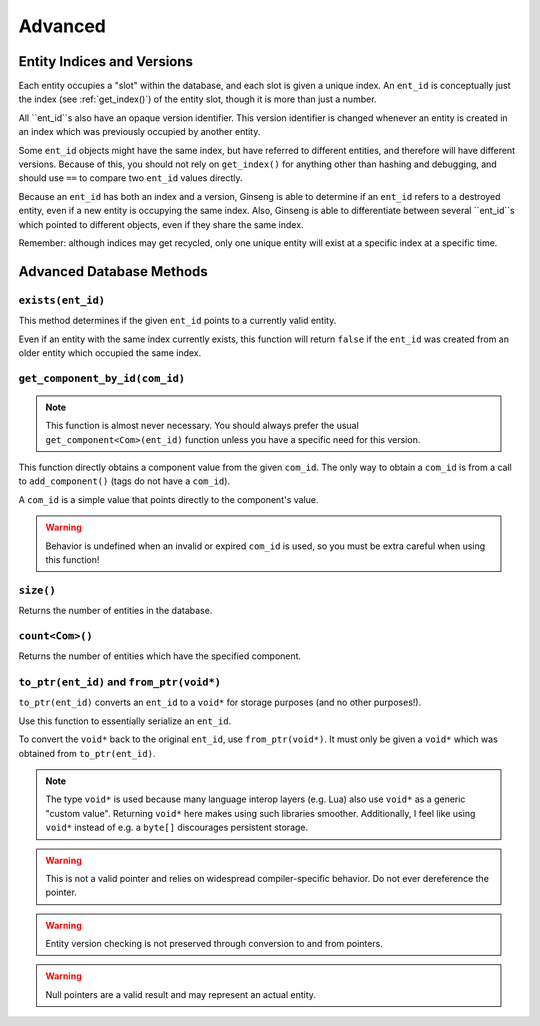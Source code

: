 Advanced
########

Entity Indices and Versions
***************************

Each entity occupies a "slot" within the database, and each slot is given a unique index.
An ``ent_id`` is conceptually just the index (see :ref:`get_index()`) of the entity slot, though it is more than just a number.

All ``ent_id``s also have an opaque version identifier.
This version identifier is changed whenever an entity is created in an index which was previously occupied by another entity.

Some ``ent_id`` objects might have the same index, but have referred to different entities, and therefore will have different versions.
Because of this, you should not rely on ``get_index()`` for anything other than hashing and debugging,
and should use ``==`` to compare two ``ent_id`` values directly.

Because an ``ent_id`` has both an index and a version,
Ginseng is able to determine if an ``ent_id`` refers to a destroyed entity, even if a new entity is occupying the same index.
Also, Ginseng is able to differentiate between several ``ent_id``s which pointed to different objects, even if they share the same index.

Remember: although indices may get recycled, only one unique entity will exist at a specific index at a specific time.

Advanced Database Methods
*************************

``exists(ent_id)``
==================

This method determines if the given ``ent_id`` points to a currently valid entity.

Even if an entity with the same index currently exists,
this function will return ``false`` if the ``ent_id`` was created from an older entity which occupied the same index.

``get_component_by_id(com_id)``
===============================

.. note::
    This function is almost never necessary.
    You should always prefer the usual ``get_component<Com>(ent_id)`` function unless you have a specific need for this version.

This function directly obtains a component value from the given ``com_id``.
The only way to obtain a ``com_id`` is from a call to ``add_component()`` (tags do not have a ``com_id``).

A ``com_id`` is a simple value that points directly to the component's value.

.. warning::
    Behavior is undefined when an invalid or expired ``com_id`` is used, so you must be extra careful when using this function!

``size()``
==========

Returns the number of entities in the database.

``count<Com>()``
================

Returns the number of entities which have the specified component.

``to_ptr(ent_id)`` and ``from_ptr(void*)``
==========================================

``to_ptr(ent_id)`` converts an ``ent_id`` to a ``void*`` for storage purposes (and no other purposes!).

Use this function to essentially serialize an ``ent_id``.

To convert the ``void*`` back to the original ``ent_id``, use ``from_ptr(void*)``.
It must only be given a ``void*`` which was obtained from ``to_ptr(ent_id)``.

.. note::
    The type ``void*`` is used because many language interop layers (e.g. Lua) also use ``void*`` as a generic "custom value".
    Returning ``void*`` here makes using such libraries smoother.
    Additionally, I feel like using ``void*`` instead of e.g. a ``byte[]`` discourages persistent storage.

.. warning::
    This is not a valid pointer and relies on widespread compiler-specific behavior.
    Do not ever dereference the pointer.

.. warning::
    Entity version checking is not preserved through conversion to and from pointers.

.. warning::
    Null pointers are a valid result and may represent an actual entity.
